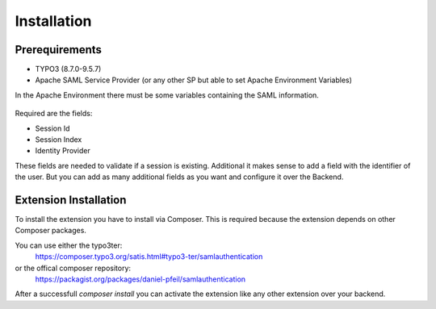 Installation
============

Prerequirements
***************

* TYPO3 (8.7.0-9.5.7)
* Apache SAML Service Provider (or any other SP but able to set Apache Environment Variables)

In the Apache Environment there must be some variables containing the SAML information.

  .. image:: _static/Images/phpinfo.png

Required are the fields:

* Session Id
* Session Index
* Identity Provider

These fields are needed to validate if a session is existing. Additional it makes sense to add a field with the
identifier of the user. But you can add as many additional fields as you want and configure it over the Backend.

Extension Installation
**********************

To install the extension you have to install via Composer. This is required because the extension depends on other
Composer packages.

You can use either the typo3ter:
  https://composer.typo3.org/satis.html#typo3-ter/samlauthentication

or the offical composer repository:
  https://packagist.org/packages/daniel-pfeil/samlauthentication

After a successfull `composer install` you can activate the extension like any other extension over your backend.